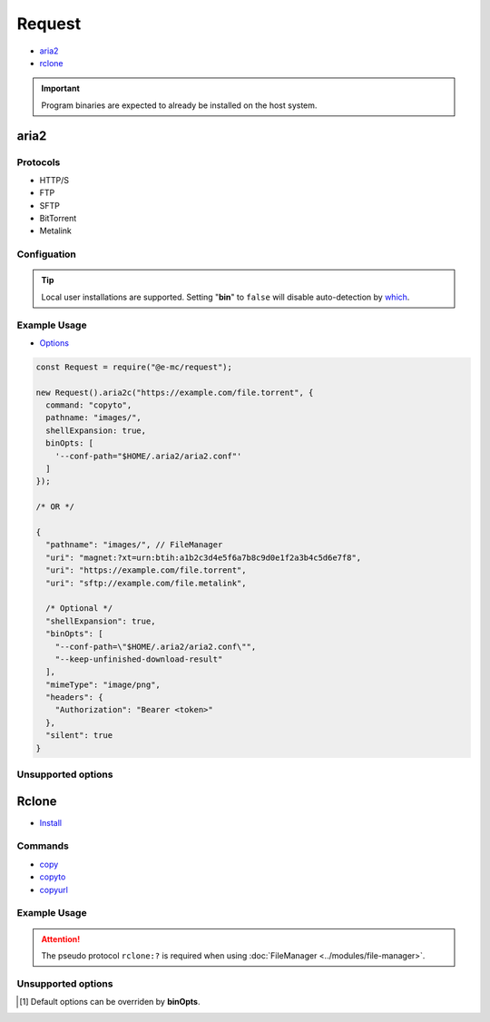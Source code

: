 =======
Request
=======

- `aria2 <https://aria2.github.io/manual/en/html/README.html>`_
- `rclone <https://rclone.org/overview>`_

.. important:: Program binaries are expected to already be installed on the host system.

.. _request-aria:

aria2
=====

Protocols
---------

- HTTP/S
- FTP
- SFTP
- BitTorrent
- Metalink

Configuation
------------

.. code-block::
  :caption: squared.json [#opt]_
  :emphasize-lines: 24-30

  {
    "download": {
      "aria2": {
        "bin": "",
        "exec": {
          "uid": "",
          "gid": ""
        },
        "update_status": {
          "interval": 0,
          "broadcast_only": false
        },
        "max_concurrent_downloads": 4,
        "max_connection_per_server": 2,
        "check_integrity": false,
        "min_split_size": "",
        "lowest_speed_limit": 0,
        "bt_stop_timeout": 60,
        "bt_tracker_connect_timeout": 30,
        "bt_tracker_timeout": 60,
        "disk_cache": "",
        "always_resume": false,
        "file_allocation": "none",
        "proxy": {
          "http": "",
          "https": "",
          "ftp": "",
          "all": ""
        },
        "no_proxy": "",
        "conf_path": ""
      }
    }
  }

.. tip:: Local user installations are supported. Setting "**bin**" to ``false`` will disable auto-detection by `which <https://www.npmjs.com/package/which>`_.

Example Usage
-------------

- `Options <https://aria2.github.io/manual/en/html/aria2c.html#options>`_

.. code-block:: javascript

  const Request = require("@e-mc/request");

  new Request().aria2c("https://example.com/file.torrent", {
    command: "copyto",
    pathname: "images/",
    shellExpansion: true,
    binOpts: [
      '--conf-path="$HOME/.aria2/aria2.conf"'
    ]
  });

  /* OR */

  {
    "pathname": "images/", // FileManager
    "uri": "magnet:?xt=urn:btih:a1b2c3d4e5f6a7b8c9d0e1f2a3b4c5d6e7f8",
    "uri": "https://example.com/file.torrent",
    "uri": "sftp://example.com/file.metalink",

    /* Optional */
    "shellExpansion": true,
    "binOpts": [
      "--conf-path=\"$HOME/.aria2/aria2.conf\"",
      "--keep-unfinished-download-result"
    ],
    "mimeType": "image/png",
    "headers": {
      "Authorization": "Bearer <token>"
    },
    "silent": true
  }

Unsupported options
-------------------

.. hlist::
  :columns: 3

  * --daemon
  * --input-file
  * --dir
  * --download-result
  * --follow-torrent
  * --follow-metalink
  * --seed-time
  * --max-overall-upload-limit
  * --bt-max-peers
  * --allow-overwrite
  * --dry-run
  * --enable-color
  * --stderr
  * --log

.. _request-rclone:

Rclone
======

- `Install <https://rclone.org/install>`_

Commands
--------

- `copy <https://rclone.org/commands/rclone_copy>`_
- `copyto <https://rclone.org/commands/rclone_copyto>`_
- `copyurl <https://rclone.org/commands/rclone_copyurl>`_

.. code-block::
  :caption: squared.json [#opt]_

  {
    "download": {
      "rclone": {
        "bin": "",
        "exec": {
          "uid": "",
          "gid": ""
        },
        "check_first": false,
        "checksum": false,
        "cutoff_mode": "HARD",
        "ignore_case_sync": false,
        "ignore_checksum": false,
        "ignore_existing": false,
        "ignore_size": false,
        "ignore_times": false,
        "immutable": false,
        "inplace": true,
        "max_backlog": 10000,
        "max_duration": "0s",
        "max_transfer": "off",
        "metadata": false,
        "modify_window": "1ns",
        "multi_thread_chunk_size": "64Mi",
        "multi_thread_cutoff": "256Mi",
        "multi_thread_streams": 4,
        "multi_thread_write_buffer_size": "128Ki",
        "no_check_dest": false,
        "no_traverse": false,
        "no_update_dir_modtime": false,
        "refresh_times": false,
        "size_only": false,
        "update": false,
        "fast_list": false,
        "bind": "",
        "contimeout": "",
        "disable_http2": false,
        "timeout": "",
        "config": ""
      }
    }
  }

Example Usage
-------------

.. highlight:: javascript

.. code-block::
  :caption: copy

  const Request = require("@e-mc/request");

  new Request().rclone("gdrive:Archive", {
    command: "copy", // Optional (default)
    pathname: "/home/user/cloud/Archive",

    /* Optional */
    shellExpansion: true,
    binOpts: [
      '--config="$HOME/.config/rclone/rclone.conf"',
      '--inplace=false'
    ]
  });

.. code-block::
  :caption: copyto

  const Request = require("@e-mc/request");

  new Request().rclone("gdrive:Archive/file.tar.gz", {
    command: "copyto",
    pathname: "/home/user/cloud/Archive/out.tar.gz"
  });

  /* OR */

  {
    "pathname": "/home/user/cloud/Archive", // FileManager
    "filename": "out.tar.gz",
    "uri": "rclone:?gdrive:Archive/file.tar.gz"
  }

.. attention:: The pseudo protocol ``rclone:?`` is required when using :doc:`FileManager <../modules/file-manager>`.

.. code-block::
  :caption: copyurl

  const Request = require("@e-mc/request");

  new Request().rclone("https://example.com/file.tar.gz", {
    command: "copyurl",
    pathname: "/home/user/cloud/Archive/", // Explicit "/" is recommended
    binOpts: [
      "--auto-filename",
      "--contimeout=30s",
      "--disable-http2"
    ]
  });

Unsupported options
-------------------

.. hlist::
  :columns: 3

  * --interactive
  * --dry-run
  * --partial-suffix
  * --verbose
  * --links
  * --delete-excluded
  * --interactive
  * --log-level
  * --use-json-log

.. [#opt] Default options can be overriden by **binOpts**.